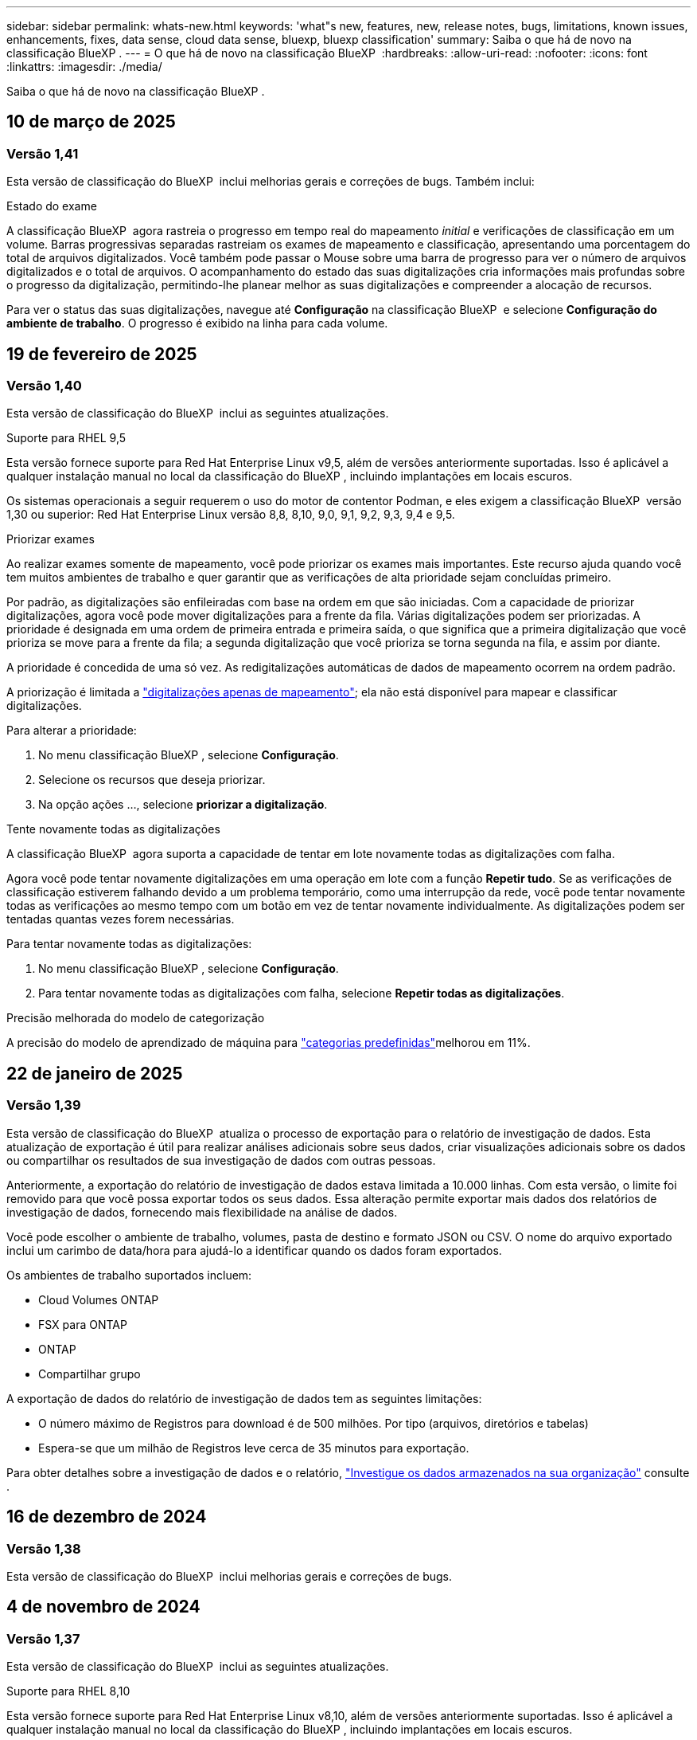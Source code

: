 ---
sidebar: sidebar 
permalink: whats-new.html 
keywords: 'what"s new, features, new, release notes, bugs, limitations, known issues, enhancements, fixes, data sense, cloud data sense, bluexp, bluexp classification' 
summary: Saiba o que há de novo na classificação BlueXP . 
---
= O que há de novo na classificação BlueXP 
:hardbreaks:
:allow-uri-read: 
:nofooter: 
:icons: font
:linkattrs: 
:imagesdir: ./media/


[role="lead"]
Saiba o que há de novo na classificação BlueXP .



== 10 de março de 2025



=== Versão 1,41

Esta versão de classificação do BlueXP  inclui melhorias gerais e correções de bugs. Também inclui:

.Estado do exame
A classificação BlueXP  agora rastreia o progresso em tempo real do mapeamento _initial_ e verificações de classificação em um volume. Barras progressivas separadas rastreiam os exames de mapeamento e classificação, apresentando uma porcentagem do total de arquivos digitalizados. Você também pode passar o Mouse sobre uma barra de progresso para ver o número de arquivos digitalizados e o total de arquivos. O acompanhamento do estado das suas digitalizações cria informações mais profundas sobre o progresso da digitalização, permitindo-lhe planear melhor as suas digitalizações e compreender a alocação de recursos.

Para ver o status das suas digitalizações, navegue até **Configuração** na classificação BlueXP  e selecione **Configuração do ambiente de trabalho**. O progresso é exibido na linha para cada volume.



== 19 de fevereiro de 2025



=== Versão 1,40

Esta versão de classificação do BlueXP  inclui as seguintes atualizações.

.Suporte para RHEL 9,5
Esta versão fornece suporte para Red Hat Enterprise Linux v9,5, além de versões anteriormente suportadas. Isso é aplicável a qualquer instalação manual no local da classificação do BlueXP , incluindo implantações em locais escuros.

Os sistemas operacionais a seguir requerem o uso do motor de contentor Podman, e eles exigem a classificação BlueXP  versão 1,30 ou superior: Red Hat Enterprise Linux versão 8,8, 8,10, 9,0, 9,1, 9,2, 9,3, 9,4 e 9,5.

.Priorizar exames
Ao realizar exames somente de mapeamento, você pode priorizar os exames mais importantes. Este recurso ajuda quando você tem muitos ambientes de trabalho e quer garantir que as verificações de alta prioridade sejam concluídas primeiro.

Por padrão, as digitalizações são enfileiradas com base na ordem em que são iniciadas. Com a capacidade de priorizar digitalizações, agora você pode mover digitalizações para a frente da fila. Várias digitalizações podem ser priorizadas. A prioridade é designada em uma ordem de primeira entrada e primeira saída, o que significa que a primeira digitalização que você prioriza se move para a frente da fila; a segunda digitalização que você prioriza se torna segunda na fila, e assim por diante.

A prioridade é concedida de uma só vez. As redigitalizações automáticas de dados de mapeamento ocorrem na ordem padrão.

A priorização é limitada a link:concept-cloud-compliance.html["digitalizações apenas de mapeamento"]; ela não está disponível para mapear e classificar digitalizações.

Para alterar a prioridade:

. No menu classificação BlueXP , selecione *Configuração*.
. Selecione os recursos que deseja priorizar.
. Na opção ações ..., selecione *priorizar a digitalização*.


.Tente novamente todas as digitalizações
A classificação BlueXP  agora suporta a capacidade de tentar em lote novamente todas as digitalizações com falha.

Agora você pode tentar novamente digitalizações em uma operação em lote com a função **Repetir tudo**. Se as verificações de classificação estiverem falhando devido a um problema temporário, como uma interrupção da rede, você pode tentar novamente todas as verificações ao mesmo tempo com um botão em vez de tentar novamente individualmente. As digitalizações podem ser tentadas quantas vezes forem necessárias.

Para tentar novamente todas as digitalizações:

. No menu classificação BlueXP , selecione *Configuração*.
. Para tentar novamente todas as digitalizações com falha, selecione *Repetir todas as digitalizações*.


.Precisão melhorada do modelo de categorização
A precisão do modelo de aprendizado de máquina para link:https://docs.netapp.com/us-en/bluexp-classification/reference-private-data-categories.html#types-of-sensitive-personal-datapredefined-categories["categorias predefinidas"]melhorou em 11%.



== 22 de janeiro de 2025



=== Versão 1,39

Esta versão de classificação do BlueXP  atualiza o processo de exportação para o relatório de investigação de dados. Esta atualização de exportação é útil para realizar análises adicionais sobre seus dados, criar visualizações adicionais sobre os dados ou compartilhar os resultados de sua investigação de dados com outras pessoas.

Anteriormente, a exportação do relatório de investigação de dados estava limitada a 10.000 linhas. Com esta versão, o limite foi removido para que você possa exportar todos os seus dados. Essa alteração permite exportar mais dados dos relatórios de investigação de dados, fornecendo mais flexibilidade na análise de dados.

Você pode escolher o ambiente de trabalho, volumes, pasta de destino e formato JSON ou CSV. O nome do arquivo exportado inclui um carimbo de data/hora para ajudá-lo a identificar quando os dados foram exportados.

Os ambientes de trabalho suportados incluem:

* Cloud Volumes ONTAP
* FSX para ONTAP
* ONTAP
* Compartilhar grupo


A exportação de dados do relatório de investigação de dados tem as seguintes limitações:

* O número máximo de Registros para download é de 500 milhões. Por tipo (arquivos, diretórios e tabelas)
* Espera-se que um milhão de Registros leve cerca de 35 minutos para exportação.


Para obter detalhes sobre a investigação de dados e o relatório, https://docs.netapp.com/us-en/bluexp-classification/task-investigate-data.html["Investigue os dados armazenados na sua organização"] consulte .



== 16 de dezembro de 2024



=== Versão 1,38

Esta versão de classificação do BlueXP  inclui melhorias gerais e correções de bugs.



== 4 de novembro de 2024



=== Versão 1,37

Esta versão de classificação do BlueXP  inclui as seguintes atualizações.

.Suporte para RHEL 8,10
Esta versão fornece suporte para Red Hat Enterprise Linux v8,10, além de versões anteriormente suportadas. Isso é aplicável a qualquer instalação manual no local da classificação do BlueXP , incluindo implantações em locais escuros.

Os seguintes sistemas operacionais requerem o uso do motor de contentor Podman, e eles exigem a classificação BlueXP  versão 1,30 ou superior: Red Hat Enterprise Linux versão 8,8, 8,10, 9,0, 9,1, 9,2, 9,3 e 9,4.

Saiba mais https://docs.netapp.com/us-en/bluexp-classification/concept-cloud-compliance.html["Classificação BlueXP"] sobre o .

.Suporte para NFS v4,1
Esta versão fornece suporte para NFS v4,1, além de versões com suporte anterior.

Saiba mais https://docs.netapp.com/us-en/bluexp-classification/concept-cloud-compliance.html["Classificação BlueXP"] sobre o .



== 10 de outubro de 2024



=== Versão 1,36

.Suporte para RHEL 9,4
Esta versão fornece suporte para Red Hat Enterprise Linux v9,4, além de versões anteriormente suportadas. Isso é aplicável a qualquer instalação manual no local da classificação do BlueXP , incluindo implantações em locais escuros.

Os seguintes sistemas operacionais requerem o uso do motor de contentor Podman, e eles exigem a classificação BlueXP  versão 1,30 ou superior: Red Hat Enterprise Linux versão 8,8, 9,0, 9,1, 9,2, 9,3 e 9,4.

Saiba mais https://docs.netapp.com/us-en/bluexp-classification/task-deploy-overview.html["Visão geral das implantações de classificação BlueXP "] sobre o .

.Desempenho de digitalização melhorado
Esta versão proporciona um melhor desempenho de digitalização.



== 2 de setembro de 2024



=== Versão 1,35

.Digitalizar dados StorageGRID
A classificação BlueXP  pode agora digitalizar dados no StorageGRID.

Para obter detalhes, link:task-scanning-storagegrid.html["Digitalizar dados StorageGRID"]consulte .



== 5 de agosto de 2024



=== Versão 1,34

Esta versão de classificação do BlueXP  inclui a seguinte atualização.

.Mude de CentOS para Ubuntu
A classificação BlueXP  atualizou seu sistema operacional Linux para Microsoft Azure e Google Cloud Platform (GCP) do CentOS 7,9 para o Ubuntu 22,04.04.

Para obter detalhes sobre a implantação, https://docs.netapp.com/us-en/bluexp-classification/task-deploy-compliance-onprem.html#prepare-the-linux-host-system["Instale em um host Linux com acesso à Internet e prepare o sistema host Linux"] consulte .



== 1 de julho de 2024



=== Versão 1,33

.Ubuntu suportado
Esta versão suporta a plataforma Ubuntu 24,04 Linux.

.As digitalizações de mapeamento recolhem metadados
Os metadados a seguir são extraídos de arquivos durante verificações de mapeamento e são exibidos nos painéis de governança, conformidade e investigação:

* Ambiente de trabalho
* Tipo de ambiente de trabalho
* Repositório de storage
* Tipo de ficheiro
* Capacidade utilizada
* Número de ficheiros
* Tamanho do ficheiro
* Criação de ficheiros
* Último acesso ao ficheiro
* Ficheiro modificado pela última vez
* Hora descoberta do ficheiro
* Extração de permissões


.Dados adicionais em painéis
Esta versão atualiza os dados que aparecem nos painéis de governança, conformidade e investigação durante verificações de mapeamento.

Para obter detalhes, link:https://docs.netapp.com/us-en/bluexp-classification/concept-cloud-compliance.html["Qual é a diferença entre mapeamento e classificação de exames"]consulte .



== 5 de junho de 2024



=== Versão 1,32

.Nova coluna de estado do mapeamento na página Configuração
Esta versão agora mostra uma nova coluna de status do Mapeamento na página Configuração. A nova coluna ajuda a identificar se o mapeamento está em execução, na fila, em pausa ou mais.

Para obter explicações sobre os Estados, https://docs.netapp.com/us-en/bluexp-classification/task-managing-repo-scanning.html["Alterar as definições de digitalização"] consulte .



== 15 de maio de 2024



=== Versão 1,31

.A classificação está disponível como um serviço principal dentro do BlueXP 
A classificação BlueXP  está agora disponível como um recurso principal no BlueXP  sem custo adicional para até 500 TIB de dados digitalizados. Nenhuma licença de classificação ou assinatura paga é necessária. À medida que focamos a funcionalidade de classificação do BlueXP  na digitalização de sistemas de armazenamento NetApp com esta nova versão, algumas funcionalidades antigas só estarão disponíveis para clientes que já haviam pago uma licença. O uso desses recursos herdados expirará quando o contrato pago atingir sua data final.

link:reference-free-paid.html["Saiba mais sobre os recursos obsoletos"].



== 1 de abril de 2024



=== Versão 1,30

.Suporte adicionado para classificação RHEL v8,8 e v9,3 BlueXP 
Esta versão fornece suporte para Red Hat Enterprise Linux v8,8 e v9,3, além do 9.x anteriormente suportado, que requer Podman, em vez do motor Docker. Isto é aplicável a qualquer instalação manual no local da classificação BlueXP .

Os seguintes sistemas operacionais requerem o uso do motor de contentor Podman, e eles exigem a classificação BlueXP  versão 1,30 ou superior: Red Hat Enterprise Linux versão 8,8, 9,0, 9,1, 9,2 e 9,3.

Saiba mais https://docs.netapp.com/us-en/bluexp-classification/task-deploy-overview.html["Visão geral das implantações de classificação BlueXP "] sobre o .

A classificação BlueXP  é suportada se você instalar o conetor em um host RHEL 8 ou 9 que reside no local. Não será compatível se o host RHEL 8 ou 9 residir na AWS, Azure ou Google Cloud.

.Opção para ativar a coleção de logs de auditoria removida
A opção para ativar a coleção de registos de auditoria foi desativada.

.Velocidade de digitalização melhorada
O desempenho da digitalização nos nós secundários do scanner foi melhorado. Você pode adicionar mais nós de scanner se precisar de poder de processamento adicional para suas digitalizações. Para obter detalhes, https://docs.netapp.com/us-en/bluexp-classification/task-deploy-compliance-onprem.html["Instale a classificação BlueXP  em um host que tenha acesso à Internet"] consulte .

.Atualizações automáticas
Se você implantou a classificação do BlueXP  em um sistema com acesso à Internet, o sistema será atualizado automaticamente. Anteriormente, a atualização ocorreu após um tempo específico decorrido desde a última atividade do utilizador. Com esta versão, a classificação do BlueXP  é atualizada automaticamente se a hora local estiver entre as 1:00 e as 5:00 horas. Se a hora local estiver fora dessas horas, a atualização ocorre após um tempo específico decorrido desde a última atividade do usuário. Para obter detalhes, https://docs.netapp.com/us-en/bluexp-classification/task-deploy-compliance-onprem.html["Instale em um host Linux com acesso à Internet"] consulte .

Se você implantou a classificação do BlueXP  sem acesso à Internet, precisará atualizar manualmente. Para obter detalhes, https://docs.netapp.com/us-en/bluexp-classification/task-deploy-compliance-dark-site.html["Instale a classificação BlueXP  em um host Linux sem acesso à Internet"] consulte .



== 4 de março de 2024



=== Versão 1,29

.Agora você pode excluir dados de digitalização que residem em certos diretórios de origem de dados
Se você quiser que a classificação do BlueXP  exclua os dados de digitalização que residem em determinados diretórios de origem de dados, você pode adicionar esses nomes de diretório a um arquivo de configuração que a classificação do BlueXP  processa. Este recurso permite evitar a verificação de diretórios desnecessários ou que resultariam na devolução de resultados falsos positivos de dados pessoais.

https://docs.netapp.com/us-en/bluexp-classification/task-exclude-scan-paths.html["Saiba mais"].

.O suporte a instâncias extra grandes agora está qualificado
Se você precisar da classificação do BlueXP  para analisar mais de 250 milhões de arquivos, poderá usar uma instância extra Large na implantação na nuvem ou na instalação no local. Este tipo de sistema pode digitalizar até 500 milhões de arquivos.

https://docs.netapp.com/us-en/bluexp-classification/concept-cloud-compliance.html#using-a-smaller-instance-type["Saiba mais"].



== 10 de janeiro de 2024



=== Versão 1,27

.Os resultados da página de investigação agora exibem o tamanho total, além do número total de itens
Os resultados filtrados na página de investigação agora mostram o tamanho total dos itens, além do número total de arquivos. Isso pode ajudar ao mover arquivos, excluir arquivos e muito mais.

.Configurar IDs de grupo adicionais como "Open to Organization"
Agora você pode configurar IDs de grupo em NFS para serem considerados como "Open to Organization" diretamente da classificação BlueXP  se o grupo não tivesse sido definido inicialmente com essa permissão. Todos os arquivos e pastas que tenham esses IDs de grupo anexados serão exibidos como "Open to Organization" na página Detalhes da investigação. Consulte como https://docs.netapp.com/us-en/bluexp-classification/task-add-group-id-as-open.html["Adicionar IDs de grupo adicionais como "aberto à organização""] .



== 14 de dezembro de 2023



=== Versão 1.26.6

Esta versão incluiu algumas pequenas melhorias.

A versão também removeu as seguintes opções:

* A opção para ativar a coleção de registos de auditoria foi desativada.
* Durante a investigação de diretórios, a opção de calcular o número de dados pessoais identificáveis (PII) por diretórios não está disponível. link:task-investigate-data.html#filter-data-by-sensitivity-and-content["Investigue os dados armazenados em sua organização"]Consulte a .
* A opção de integrar dados usando rótulos AIP (proteção de informações do Azure) foi desativada. link:task-org-private-data.html["Organize os seus dados privados"]Consulte a .




== 6 de novembro de 2023



=== Versão 1.26.3

Os seguintes problemas foram corrigidos nesta versão

* Corrigido uma inconsistência ao apresentar o número de arquivos digitalizados pelo sistema em painéis.
* Melhorou o comportamento de digitalização, manipulando e relatando arquivos e diretórios com carateres especiais no nome e metadados.




== 4 de outubro de 2023



=== Versão 1,26

.Suporte para instalações locais da classificação BlueXP  no RHEL versão 9
As versões 8 e 9 do Red Hat Enterprise Linux não suportam o mecanismo Docker; o que era necessário para a instalação de classificação do BlueXP . Agora oferecemos suporte à instalação de classificação BlueXP  no RHEL 9,0, 9,1 e 9,2 usando o Podman versão 4 ou superior como infraestrutura de contentor. Se o seu ambiente requer o uso das versões mais recentes do RHEL, agora você pode instalar a classificação BlueXP  (versão 1,26 ou superior) ao usar o Podman.

Neste momento, não suportamos instalações de locais escuros ou ambientes de digitalização distribuídos (usando um nó de scanner mestre e remoto) ao usar o RHEL 9.x.



== 5 de setembro de 2023



=== Versão 1,25

.Implantações pequenas e médias temporariamente indisponíveis
Ao implantar uma instância de classificação do BlueXP  na AWS, a opção de selecionar *Deploy > Configuration* e escolher uma instância pequena ou média não estará disponível no momento. Você ainda pode implantar a instância usando o tamanho de instância grande selecionando *Deploy > Deploy*.

.Aplique etiquetas em até 100.000 itens da página de resultados da investigação
No passado, você só poderia aplicar tags a uma única página de cada vez na página de resultados da investigação (20 itens). Agora você pode selecionar *todos* itens nas páginas de resultados da investigação e aplicar tags a todos os itens - até 100.000 itens de cada vez. https://docs.netapp.com/us-en/bluexp-classification/task-org-private-data.html#assign-tags-to-files["Veja como"].

.Identificar arquivos duplicados com um tamanho mínimo de arquivo de 1 MB
Classificação BlueXP  usada para identificar arquivos duplicados somente quando os arquivos eram 50 MB ou maiores. Agora, arquivos duplicados começando com 1 MB podem ser identificados. Você pode usar os filtros de página de investigação "tamanho do arquivo" junto com "Duplicates" para ver quais arquivos de um determinado tamanho são duplicados em seu ambiente.



== 17 de julho de 2023



=== Versão 1,24

.Dois novos tipos de dados pessoais alemães são identificados pela classificação BlueXP 
A classificação do BlueXP  pode identificar e categorizar arquivos que contêm os seguintes tipos de dados:

* ID Alemão (Personalausweisnummer)
* Número da Segurança Social Alemã (Sozialversicherungsnummer)


https://docs.netapp.com/us-en/bluexp-classification/reference-private-data-categories.html#types-of-personal-data["Veja todos os tipos de dados pessoais que a classificação BlueXP  pode identificar em seus dados"].

.A classificação BlueXP  é totalmente suportada no modo restrito e no modo Privado
A classificação BlueXP  é agora totalmente suportada em sites sem acesso à Internet (modo privado) e com acesso limitado à Internet de saída (modo restrito). https://docs.netapp.com/us-en/bluexp-setup-admin/concept-modes.html["Saiba mais sobre os modos de implantação do BlueXP  para o conetor"^].

.Capacidade de ignorar versões ao atualizar uma instalação em modo privado da classificação BlueXP 
Agora você pode atualizar para uma versão mais recente da classificação BlueXP , mesmo que não seja sequencial. Isso significa que a atual limitação de atualização da classificação BlueXP  por uma versão de cada vez não é mais necessária. Esta função é relevante a partir da versão 1,24 em diante.

.A API de classificação BlueXP  já está disponível
A API de classificação do BlueXP  permite executar ações, criar consultas e exportar informações sobre os dados que você está digitalizando. A documentação interativa está disponível usando Swagger. A documentação é separada em várias categorias, incluindo investigação, conformidade, Governança e Configuração. Cada categoria é uma referência às guias na IU de classificação do BlueXP .

https://docs.netapp.com/us-en/bluexp-classification/api-classification.html["Saiba mais sobre as APIs de classificação do BlueXP "].



== 6 de junho de 2023



=== Versão 1,23

.O japonês agora é suportado ao procurar nomes de titulares de dados
Os nomes japoneses agora podem ser inseridos ao procurar o nome de um sujeito em resposta a uma solicitação de acesso ao titular de dados (DSAR). Você pode gerar um https://docs.netapp.com/us-en/bluexp-classification/task-generating-compliance-reports.html["Relatório de solicitação de acesso do titular dos dados"] com as informações resultantes. Também pode introduzir nomes japoneses no https://docs.netapp.com/us-en/bluexp-classification/task-investigate-data.html["Filtro "titular dos dados" na página Investigação de dados"] para identificar ficheiros que contenham o nome do assunto.

.Ubuntu é agora uma distribuição Linux suportada na qual você pode instalar a classificação BlueXP 
O Ubuntu 22,04 foi qualificado como um sistema operacional suportado para a classificação BlueXP . Você pode instalar a classificação BlueXP  em um host Linux Ubuntu em sua rede, ou em um host Linux na nuvem ao usar a versão 1,23 do instalador. https://docs.netapp.com/us-en/bluexp-classification/task-deploy-compliance-onprem.html["Veja como instalar a classificação BlueXP  em um host com Ubuntu instalado"].

.O Red Hat Enterprise Linux 8,6 e 8,7 não são mais compatíveis com novas instalações de classificação BlueXP 
Essas versões não são suportadas com novas implantações porque a Red Hat não suporta mais Docker, o que é um pré-requisito. Se você tiver uma máquina de classificação BlueXP  existente em execução no RHEL 8,6 ou 8,7, o NetApp continuará a suportar sua configuração.

.A classificação BlueXP  pode ser configurada como um Coletor FPolicy para receber eventos FPolicy de sistemas ONTAP
Você pode habilitar logs de auditoria de acesso a arquivos para serem coletados no sistema de classificação do BlueXP  para eventos de acesso a arquivos detetados em volumes em seus ambientes de trabalho. A classificação BlueXP  pode capturar os seguintes tipos de eventos FPolicy e os usuários que realizaram as ações em seus arquivos: Criar, ler, gravar, excluir, renomear, alterar proprietário/permissões e alterar SACL/DACL.

.As licenças BYOL do Data Sense agora são compatíveis com dark sites
Agora você pode carregar sua licença BYOL do Data Sense para a carteira digital BlueXP  em um site escuro para que você seja notificado quando sua licença estiver ficando baixa.



== 3 de abril de 2023



=== Versão 1,22

.Novo Relatório de avaliação de descoberta de dados
O Relatório de avaliação de descoberta de dados fornece uma análise de alto nível do seu ambiente digitalizado para destacar as descobertas do sistema e mostrar áreas de preocupação e possíveis etapas de correção. O objetivo deste relatório é aumentar a conscientização sobre preocupações com a governança de dados, exposições à segurança de dados e lacunas de conformidade de dados do seu conjunto de dados. https://docs.netapp.com/us-en/bluexp-classification/task-controlling-governance-data.html["Veja como gerar e usar o Relatório de avaliação de descoberta de dados"].

.Capacidade de implantar a classificação do BlueXP  em instâncias menores na nuvem
Ao implantar a classificação do BlueXP  a partir de um BlueXP  Connector em um ambiente AWS, agora você pode selecionar entre dois tipos de instância menores do que o que está disponível com a instância padrão. Se você estiver digitalizando um ambiente pequeno, isso pode ajudá-lo a economizar nos custos da nuvem. No entanto, há algumas restrições ao usar a instância menor. https://docs.netapp.com/us-en/bluexp-classification/concept-cloud-compliance.html["Consulte os tipos e limitações de instâncias disponíveis"].

.O script autônomo agora está disponível para qualificar seu sistema Linux antes da instalação da classificação BlueXP 
Se você quiser verificar se seu sistema Linux atende a todos os pré-requisitos independentemente de executar a instalação de classificação BlueXP , há um script separado que você pode baixar que apenas testa os pré-requisitos. https://docs.netapp.com/us-en/bluexp-classification/task-test-linux-system.html["Veja como verificar se o seu host Linux está pronto para instalar a classificação BlueXP "].



== 7 de março de 2023



=== Versão 1,21

.Nova funcionalidade para adicionar suas próprias categorias personalizadas a partir da IU de classificação do BlueXP 
A classificação BlueXP  agora permite que você adicione suas próprias categorias personalizadas para que a classificação BlueXP  identifique os arquivos que se encaixam nessas categorias. A classificação do BlueXP  tem muitos https://docs.netapp.com/us-en/bluexp-classification/reference-private-data-categories.html["categorias predefinidas"], portanto, esse recurso permite adicionar categorias personalizadas para identificar onde as informações exclusivas da sua organização são encontradas nos seus dados.

https://docs.netapp.com/us-en/bluexp-classification/task-managing-data-fusion.html["Saiba mais"^].

.Agora você pode adicionar palavras-chave personalizadas a partir da IU de classificação do BlueXP 
A classificação BlueXP  teve a capacidade de adicionar palavras-chave personalizadas que a classificação BlueXP  identificará em futuras varreduras por um tempo. No entanto, você precisava fazer login no host Linux de classificação BlueXP  e usar uma interface de linha de comando para adicionar as palavras-chave. Nesta versão, a capacidade de adicionar palavras-chave personalizadas está na IU de classificação do BlueXP , tornando muito fácil adicionar e editar essas palavras-chave.

https://docs.netapp.com/us-en/bluexp-classification/task-managing-data-fusion.html["Saiba mais sobre como adicionar palavras-chave personalizadas a partir da IU de classificação do BlueXP "^].

.Capacidade de ter arquivos de varredura de classificação BlueXP  *not* quando o "último tempo de acesso" será alterado
Por padrão, se a classificação BlueXP  não tiver permissões de "gravação" adequadas, o sistema não digitalizará arquivos em seus volumes porque a classificação BlueXP  não pode reverter o "último tempo de acesso" para o carimbo de data/hora original. No entanto, se você não se importa se a última hora de acesso é redefinida para a hora original em seus arquivos, você pode substituir esse comportamento na página Configuração para que a classificação BlueXP  digitalize os volumes independentemente das permissões.

Em conjunto com esta capacidade, e um novo filtro chamado "Scan Analysis Event" foi adicionado para que você possa visualizar os arquivos que não foram classificados porque a classificação BlueXP  não pôde reverter a última hora acessada, ou os arquivos que foram classificados, mesmo que a classificação BlueXP  não pudesse reverter a última hora acessada.

https://docs.netapp.com/us-en/bluexp-classification/reference-collected-metadata.html["Saiba mais sobre o "carimbo de data/hora do último acesso" e as permissões que a classificação BlueXP  requer"].

.Três novos tipos de dados pessoais são identificados pela classificação BlueXP 
A classificação do BlueXP  pode identificar e categorizar arquivos que contêm os seguintes tipos de dados:

* Número do cartão de identidade do Botswana (Omang)
* Número de passaporte do Botsuana
* Cartão de identidade de Registro Nacional de Cingapura (NRIC)


https://docs.netapp.com/us-en/bluexp-classification/reference-private-data-categories.html["Veja todos os tipos de dados pessoais que a classificação BlueXP  pode identificar em seus dados"].

.Funcionalidade atualizada para diretórios
* A opção "Light CSV Report" para relatórios de investigação de dados agora inclui informações de diretórios.
* O filtro de tempo "último acesso" agora mostra o último tempo acessado para arquivos e diretórios.


.Melhorias na instalação
* O instalador de classificação BlueXP  para sites sem acesso à Internet (dark sites) agora executa uma pré-verificação para garantir que seus requisitos de sistema e rede estejam em vigor para uma instalação bem-sucedida.
* Os arquivos de log de auditoria de instalação são salvos agora; eles são gravados no `/ops/netapp/install_logs`.




== 5 de fevereiro de 2023



=== Versão 1,20

.Capacidade de enviar e-mails de notificação baseados em políticas para qualquer endereço de e-mail
Em versões anteriores da classificação do BlueXP , você pode enviar alertas por e-mail para os usuários do BlueXP  em sua conta quando certas políticas críticas retornam resultados. Esse recurso permite que você receba notificações para proteger seus dados quando não estiver online. Agora você também pode enviar alertas de e-mail de políticas para quaisquer outros usuários - até 20 endereços de e-mail - que não estejam em sua conta do BlueXP .

https://docs.netapp.com/us-en/bluexp-classification/task-using-policies.html["Saiba mais sobre o envio de alertas por e-mail com base nos resultados da Política"].

.Agora você pode adicionar padrões pessoais a partir da IU de classificação do BlueXP 
A classificação BlueXP  teve a capacidade de adicionar "dados pessoais" personalizados que a classificação BlueXP  identificará em futuras digitalizações por um tempo. No entanto, você precisava fazer login no host Linux de classificação BlueXP  e usar uma linha de comando para adicionar os padrões personalizados. Nesta versão, a capacidade de adicionar padrões pessoais usando um regex está na IU de classificação do BlueXP , tornando muito fácil adicionar e editar esses padrões personalizados.

https://docs.netapp.com/us-en/bluexp-classification/task-managing-data-fusion.html["Saiba mais sobre como adicionar padrões personalizados a partir da IU de classificação do BlueXP "^].

.Capacidade de mover 15 milhões de arquivos usando a classificação BlueXP 
No passado, você poderia fazer com que a classificação BlueXP  movesse um máximo de 100.000 arquivos de origem para qualquer compartilhamento NFS. Agora você pode mover até 15 milhões de arquivos de cada vez. https://docs.netapp.com/us-en/bluexp-classification/task-managing-highlights.html["Saiba mais sobre como mover arquivos de origem usando a classificação BlueXP "].

.Capacidade de ver o número de usuários que têm acesso a arquivos do SharePoint Online
O filtro "número de usuários com acesso" agora suporta arquivos armazenados em repositórios do SharePoint Online. No passado, apenas os arquivos em compartilhamentos CIFS eram suportados. Observe que os grupos do SharePoint que não são baseados em diretório ativo não serão contados neste filtro neste momento.

.Foi adicionado novo estado "Partial success" (sucesso parcial) ao painel Action Status (Estado da ação)
O novo status "sucesso parcial" indica que uma ação de classificação BlueXP  foi concluída e alguns itens falharam e alguns itens foram bem-sucedidos, por exemplo, quando você está movendo ou excluindo arquivos 100. Além disso, o status "terminado" foi renomeado para "sucesso". No passado, o status "terminado" pode listar ações que tiveram êxito e que falharam. Agora, o status "sucesso" significa que todas as ações foram bem-sucedidas em todos os itens. https://docs.netapp.com/us-en/bluexp-classification/task-view-compliance-actions.html["Consulte como exibir o painel Status das ações"].



== 9 de janeiro de 2023



=== Versão 1,19

.Capacidade de visualizar um gráfico de arquivos que contêm dados confidenciais e que são excessivamente permissivos
O painel Governança adicionou uma nova área _dados confidenciais e permissões amplas_ que fornece um mapa de calor de arquivos que contêm dados confidenciais (incluindo dados pessoais confidenciais e confidenciais) e que são excessivamente permissivos. Isso pode ajudá-lo a ver onde você pode ter alguns riscos com dados confidenciais. https://docs.netapp.com/us-en/bluexp-classification/task-controlling-governance-data.html["Saiba mais"].

.Três novos filtros estão disponíveis na página Investigação de dados
Novos filtros estão disponíveis para refinar os resultados exibidos na página Investigação de dados:

* O filtro "número de usuários com acesso" mostra quais arquivos e pastas estão abertos para um determinado número de usuários. Você pode escolher um intervalo de números para refinar os resultados - por exemplo, para ver quais arquivos são acessíveis por usuários do 51-100.
* Os filtros "hora criada", "hora descoberta", "última modificação" e "último acesso" agora permitem que você crie um intervalo de datas personalizado em vez de apenas selecionar um intervalo de dias predefinido. Por exemplo, você pode procurar arquivos com "hora criada" "mais de 6 meses" ou com uma data "Last Modified" dentro dos "últimos 10 dias".
* O filtro "caminho do arquivo" agora permite que você especifique caminhos que você deseja excluir dos resultados da consulta filtrada. Se você inserir caminhos para incluir e excluir determinados dados, a classificação BlueXP  localiza todos os arquivos nos caminhos incluídos primeiro, então remove arquivos de caminhos excluídos e, em seguida, exibe os resultados.


https://docs.netapp.com/us-en/bluexp-classification/task-investigate-data.html["Veja a lista de todos os filtros que você pode usar para investigar seus dados"].

.A classificação BlueXP  pode identificar o número individual japonês
A classificação BlueXP  pode identificar e categorizar arquivos que contêm o número individual japonês (também conhecido como meu número). Isso inclui o meu número pessoal e corporativo. https://docs.netapp.com/us-en/bluexp-classification/reference-private-data-categories.html["Veja todos os tipos de dados pessoais que a classificação BlueXP  pode identificar em seus dados"].
